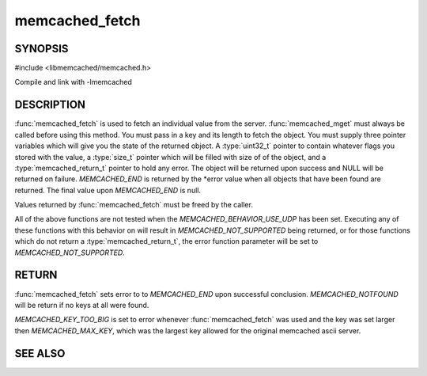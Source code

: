 =================
memcached_fetch
=================

.. index:: object: memcached_st

--------
SYNOPSIS
--------


#include <libmemcached/memcached.h>
 
.. function::  char *memcached_fetch(memcached_st *ptr, char *key, size_t *key_length, size_t *value_length, uint32_t *flags, memcached_return_t *error)

   .. deprecated:: 0.50
      Use :func:`memcached_fetch_result` instead.

Compile and link with -lmemcached


-----------
DESCRIPTION
-----------

:func:`memcached_fetch` is used to fetch an individual value from the server. :func:`memcached_mget` must always be called before using this method.  
You must pass in a key and its length to fetch the object. You must supply
three pointer variables which will give you the state of the returned
object.  A :type:`uint32_t` pointer to contain whatever flags you stored with the value, a :type:`size_t` pointer which will be filled with size of of the 
object, and a :type:`memcached_return_t` pointer to hold any error. The 
object will be returned upon success and NULL will be returned on failure. `MEMCACHED_END` is returned by the \*error value when all objects that have been found are returned. The final value upon `MEMCACHED_END` is null. 

Values returned by :func:`memcached_fetch` must be freed by the caller. 

All of the above functions are not tested when the 
`MEMCACHED_BEHAVIOR_USE_UDP` has been set. Executing any of these 
functions with this behavior on will result in `MEMCACHED_NOT_SUPPORTED` being returned, or for those functions which do not return a :type:`memcached_return_t`, the error function parameter will be set to `MEMCACHED_NOT_SUPPORTED`.


------
RETURN
------

:func:`memcached_fetch` sets error to 
to `MEMCACHED_END` upon successful conclusion.
`MEMCACHED_NOTFOUND` will be return if no keys at all were found.

`MEMCACHED_KEY_TOO_BIG` is set to error whenever :func:`memcached_fetch` was used
and the key was set larger then `MEMCACHED_MAX_KEY`, which was the largest
key allowed for the original memcached ascii server.


--------
SEE ALSO
--------

.. only:: man

  :manpage:`memcached(1)` :manpage:`libmemcached(3)` :manpage:`memcached_strerror(3)` :manpage:`memcached_fetch_result(3)`


